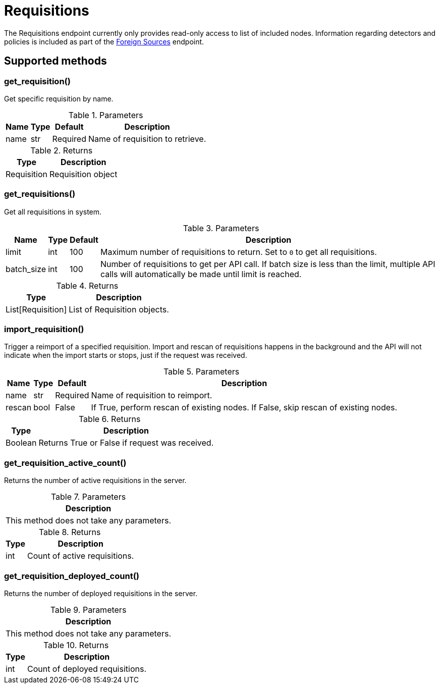 
# Requisitions

The Requisitions endpoint currently only provides read-only access to list of included nodes.
Information regarding detectors and policies is included as part of the xref:ROOT:endpoints/foreign_sources.adoc[Foreign Sources] endpoint.


== Supported methods

=== get_requisition()

Get specific requisition by name.

.Parameters
[options="header, autowidth", cols="1,1,1,2"]
|===
|Name
|Type
|Default
|Description

|name
|str
|Required
|Name of requisition to retrieve.
|===

.Returns
[options="header, autowidth", cols="1,2"]
|===
|Type
|Description

|Requisition
|Requisition object
|===

=== get_requisitions()

Get all requisitions in system.

.Parameters
[options="header, autowidth", cols="1,1,1,2"]
|===
|Name
|Type
|Default
|Description

|limit
|int
|100
|Maximum number of requisitions to return.
Set to `0` to get all requisitions.

|batch_size
|int
|100
|Number of requisitions to get per API call.
If batch size is less than the limit, multiple API calls will automatically be made until limit is reached.
|===

.Returns
[options="header, autowidth", cols="1,2"]
|===
|Type
|Description

|List[Requisition]
|List of Requisition objects.
|===

=== import_requisition()

Trigger a reimport of a specified requisition.
Import and rescan of requisitions happens in the background and the API will not indicate when the import starts or stops, just if the request was received.

.Parameters
[options="header, autowidth", cols="1,1,1,2"]
|===
|Name
|Type
|Default
|Description

|name
|str
|Required
|Name of requisition to reimport.

|rescan
|bool
|False
|If True, perform rescan of existing nodes.
If False, skip rescan of existing nodes.
|===

.Returns
[options="header, autowidth", cols="1,2"]
|===
|Type
|Description

|Boolean
|Returns True or False if request was received.
|===

=== get_requisition_active_count()

Returns the number of active requisitions in the server.

.Parameters
[options="header, autowidth", cols="1"]
|===
|Description

|This method does not take any parameters.
|===

.Returns
[options="header, autowidth", cols="1,2"]
|===
|Type
|Description

|int
|Count of active requisitions.
|===

=== get_requisition_deployed_count()

Returns the number of deployed requisitions in the server.

.Parameters
[options="header, autowidth", cols="1"]
|===
|Description

|This method does not take any parameters.
|===

.Returns
[options="header, autowidth", cols="1,2"]
|===
|Type
|Description

|int
|Count of deployed requisitions.
|===
